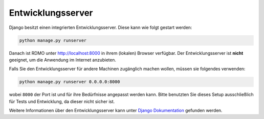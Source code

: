 Entwicklungsserver
------------------

Django besitzt einen integrierten Entwicklungsserver. Diese kann wie folgt gestart werden:

.. code:: bash

    python manage.py runserver

Danach ist RDMO unter http://localhost:8000 in ihrem (lokalen) Browser verfügbar. Der Entwicklungsserver ist **nicht** geeignet, um die Anwendung im Internet anzubieten.

Falls Sie den Entwicklungsserver für andere Machinen zugänglich machen wollen, müssen sie folgendes verwenden:

.. code:: bash

    python manage.py runserver 0.0.0.0:8000

wobei ``8000`` der Port ist und für ihre Bedürfnisse angepasst werden kann. Bitte benutzten Sie dieses Setup ausschließlich für Tests und Entwicklung, da dieser nicht sicher ist.

Weitere Informationen über den Entwicklungsserver kann unter `Django Dokumentation <https://docs.djangoproject.com/en/1.10/intro/tutorial01/#the-development-server>`_ gefunden werden.
